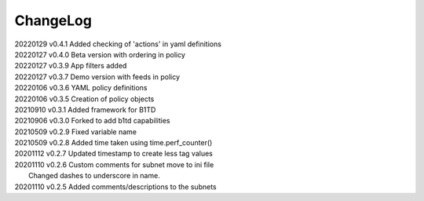 *********
ChangeLog
*********

|   20220129	v0.4.1	 Added checking of 'actions' in yaml definitions
|   20220127	v0.4.0	 Beta version with ordering in policy 
|   20220127	v0.3.9	 App filters added
|   20220127	v0.3.7	 Demo version with feeds in policy
|   20220106	v0.3.6	 YAML policy definitions
|   20220106	v0.3.5	 Creation of policy objects
|   20210910	v0.3.1	 Added framework for B1TD
|   20210906	v0.3.0	 Forked to add b1td capabilities
|   20210509	v0.2.9	 Fixed variable name
|   20210509	v0.2.8	 Added time taken using time.perf_counter()
|   20201112	v0.2.7	 Updated timestamp to create less tag values
|   20201110	v0.2.6	 Custom comments for subnet move to ini file
|                        Changed dashes to underscore in name.
|   20201110	v0.2.5	 Added comments/descriptions to the subnets

